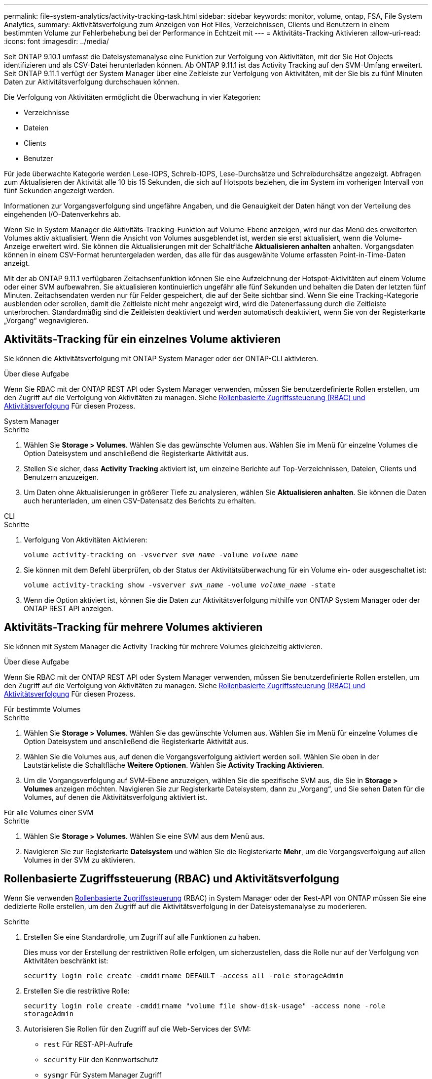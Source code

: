 ---
permalink: file-system-analytics/activity-tracking-task.html 
sidebar: sidebar 
keywords: monitor, volume, ontap, FSA, File System Analytics, 
summary: Aktivitätsverfolgung zum Anzeigen von Hot Files, Verzeichnissen, Clients und Benutzern in einem bestimmten Volume zur Fehlerbehebung bei der Performance in Echtzeit mit 
---
= Aktivitäts-Tracking Aktivieren
:allow-uri-read: 
:icons: font
:imagesdir: ../media/


[role="lead"]
Seit ONTAP 9.10.1 umfasst die Dateisystemanalyse eine Funktion zur Verfolgung von Aktivitäten, mit der Sie Hot Objects identifizieren und als CSV-Datei herunterladen können. Ab ONTAP 9.11.1 ist das Activity Tracking auf den SVM-Umfang erweitert. Seit ONTAP 9.11.1 verfügt der System Manager über eine Zeitleiste zur Verfolgung von Aktivitäten, mit der Sie bis zu fünf Minuten Daten zur Aktivitätsverfolgung durchschauen können.

Die Verfolgung von Aktivitäten ermöglicht die Überwachung in vier Kategorien:

* Verzeichnisse
* Dateien
* Clients
* Benutzer


Für jede überwachte Kategorie werden Lese-IOPS, Schreib-IOPS, Lese-Durchsätze und Schreibdurchsätze angezeigt. Abfragen zum Aktualisieren der Aktivität alle 10 bis 15 Sekunden, die sich auf Hotspots beziehen, die im System im vorherigen Intervall von fünf Sekunden angezeigt werden.

Informationen zur Vorgangsverfolgung sind ungefähre Angaben, und die Genauigkeit der Daten hängt von der Verteilung des eingehenden I/O-Datenverkehrs ab.

Wenn Sie in System Manager die Aktivitäts-Tracking-Funktion auf Volume-Ebene anzeigen, wird nur das Menü des erweiterten Volumes aktiv aktualisiert. Wenn die Ansicht von Volumes ausgeblendet ist, werden sie erst aktualisiert, wenn die Volume-Anzeige erweitert wird. Sie können die Aktualisierungen mit der Schaltfläche *Aktualisieren anhalten* anhalten. Vorgangsdaten können in einem CSV-Format heruntergeladen werden, das alle für das ausgewählte Volume erfassten Point-in-Time-Daten anzeigt.

Mit der ab ONTAP 9.11.1 verfügbaren Zeitachsenfunktion können Sie eine Aufzeichnung der Hotspot-Aktivitäten auf einem Volume oder einer SVM aufbewahren. Sie aktualisieren kontinuierlich ungefähr alle fünf Sekunden und behalten die Daten der letzten fünf Minuten. Zeitachsendaten werden nur für Felder gespeichert, die auf der Seite sichtbar sind. Wenn Sie eine Tracking-Kategorie ausblenden oder scrollen, damit die Zeitleiste nicht mehr angezeigt wird, wird die Datenerfassung durch die Zeitleiste unterbrochen. Standardmäßig sind die Zeitleisten deaktiviert und werden automatisch deaktiviert, wenn Sie von der Registerkarte „Vorgang“ wegnavigieren.



== Aktivitäts-Tracking für ein einzelnes Volume aktivieren

Sie können die Aktivitätsverfolgung mit ONTAP System Manager oder der ONTAP-CLI aktivieren.

.Über diese Aufgabe
Wenn Sie RBAC mit der ONTAP REST API oder System Manager verwenden, müssen Sie benutzerdefinierte Rollen erstellen, um den Zugriff auf die Verfolgung von Aktivitäten zu managen. Siehe <<Rollenbasierte Zugriffssteuerung (RBAC) und Aktivitätsverfolgung>> Für diesen Prozess.

[role="tabbed-block"]
====
.System Manager
--
.Schritte
. Wählen Sie *Storage > Volumes*. Wählen Sie das gewünschte Volumen aus. Wählen Sie im Menü für einzelne Volumes die Option Dateisystem und anschließend die Registerkarte Aktivität aus.
. Stellen Sie sicher, dass *Activity Tracking* aktiviert ist, um einzelne Berichte auf Top-Verzeichnissen, Dateien, Clients und Benutzern anzuzeigen.
. Um Daten ohne Aktualisierungen in größerer Tiefe zu analysieren, wählen Sie *Aktualisieren anhalten*. Sie können die Daten auch herunterladen, um einen CSV-Datensatz des Berichts zu erhalten.


--
.CLI
--
.Schritte
. Verfolgung Von Aktivitäten Aktivieren:
+
`volume activity-tracking on -vsverver _svm_name_ -volume _volume_name_`

. Sie können mit dem Befehl überprüfen, ob der Status der Aktivitätsüberwachung für ein Volume ein- oder ausgeschaltet ist:
+
`volume activity-tracking show -vsverver _svm_name_ -volume _volume_name_ -state`

. Wenn die Option aktiviert ist, können Sie die Daten zur Aktivitätsverfolgung mithilfe von ONTAP System Manager oder der ONTAP REST API anzeigen.


--
====


== Aktivitäts-Tracking für mehrere Volumes aktivieren

Sie können mit System Manager die Activity Tracking für mehrere Volumes gleichzeitig aktivieren.

.Über diese Aufgabe
Wenn Sie RBAC mit der ONTAP REST API oder System Manager verwenden, müssen Sie benutzerdefinierte Rollen erstellen, um den Zugriff auf die Verfolgung von Aktivitäten zu managen. Siehe <<Rollenbasierte Zugriffssteuerung (RBAC) und Aktivitätsverfolgung>> Für diesen Prozess.

[role="tabbed-block"]
====
.Für bestimmte Volumes
--
.Schritte
. Wählen Sie *Storage > Volumes*. Wählen Sie das gewünschte Volumen aus. Wählen Sie im Menü für einzelne Volumes die Option Dateisystem und anschließend die Registerkarte Aktivität aus.
. Wählen Sie die Volumes aus, auf denen die Vorgangsverfolgung aktiviert werden soll. Wählen Sie oben in der Lautstärkeliste die Schaltfläche *Weitere Optionen*. Wählen Sie *Activity Tracking Aktivieren*.
. Um die Vorgangsverfolgung auf SVM-Ebene anzuzeigen, wählen Sie die spezifische SVM aus, die Sie in *Storage > Volumes* anzeigen möchten. Navigieren Sie zur Registerkarte Dateisystem, dann zu „Vorgang“, und Sie sehen Daten für die Volumes, auf denen die Aktivitätsverfolgung aktiviert ist.


--
.Für alle Volumes einer SVM
--
.Schritte
. Wählen Sie *Storage > Volumes*. Wählen Sie eine SVM aus dem Menü aus.
. Navigieren Sie zur Registerkarte *Dateisystem* und wählen Sie die Registerkarte *Mehr*, um die Vorgangsverfolgung auf allen Volumes in der SVM zu aktivieren.


--
====


== Rollenbasierte Zugriffssteuerung (RBAC) und Aktivitätsverfolgung

Wenn Sie verwenden xref:../concepts/administrator-authentication-rbac-concept.html[Rollenbasierte Zugriffssteuerung] (RBAC) in System Manager oder der Rest-API von ONTAP müssen Sie eine dedizierte Rolle erstellen, um den Zugriff auf die Aktivitätsverfolgung in der Dateisystemanalyse zu moderieren.

.Schritte
. Erstellen Sie eine Standardrolle, um Zugriff auf alle Funktionen zu haben.
+
Dies muss vor der Erstellung der restriktiven Rolle erfolgen, um sicherzustellen, dass die Rolle nur auf der Verfolgung von Aktivitäten beschränkt ist:

+
`security login role create -cmddirname DEFAULT -access all -role storageAdmin`

. Erstellen Sie die restriktive Rolle:
+
`security login role create -cmddirname "volume file show-disk-usage" -access none -role storageAdmin`

. Autorisieren Sie Rollen für den Zugriff auf die Web-Services der SVM:
+
** `rest` Für REST-API-Aufrufe
** `security` Für den Kennwortschutz
** `sysmgr` Für System Manager Zugriff
+
`vserver services web access create -vserver _svm-name_ -name_ -name rest -role storageAdmin`

+
`vserver services web access create -vserver _svm-name_ -name security -role storageAdmin`

+
`vserver services web access create -vserver _svm-name_ -name sysmgr -role storageAdmin`



. Erstellen Sie einen Benutzer.
+
Sie müssen für jede Anwendung, die Sie auf den Benutzer anwenden möchten, einen eindeutigen Erstellungsbefehl ausgeben. Beim Aufruf Erstellen mehrfach auf demselben Benutzer werden einfach alle Anwendungen auf einen Benutzer angewendet und nicht jedes Mal ein neuer Benutzer erstellt. Der `http` Parameter für Applikationstyp gilt für die ONTAP REST API und System Manager.

+
`security login create -user-or-group-name storageUser -authentication-method password -application http -role storageAdmin`

. Mit den neuen Benutzeranmeldeinformationen können Sie sich jetzt bei System Manager anmelden oder über die ONTAP REST-API auf Daten zur Analyse von Dateisystemen zugreifen.


link:https://docs.netapp.com/us-en/ontap-automation/rest/rbac_overview.html["Erfahren Sie mehr über RBAC-Rollen und die ONTAP REST API"^]
